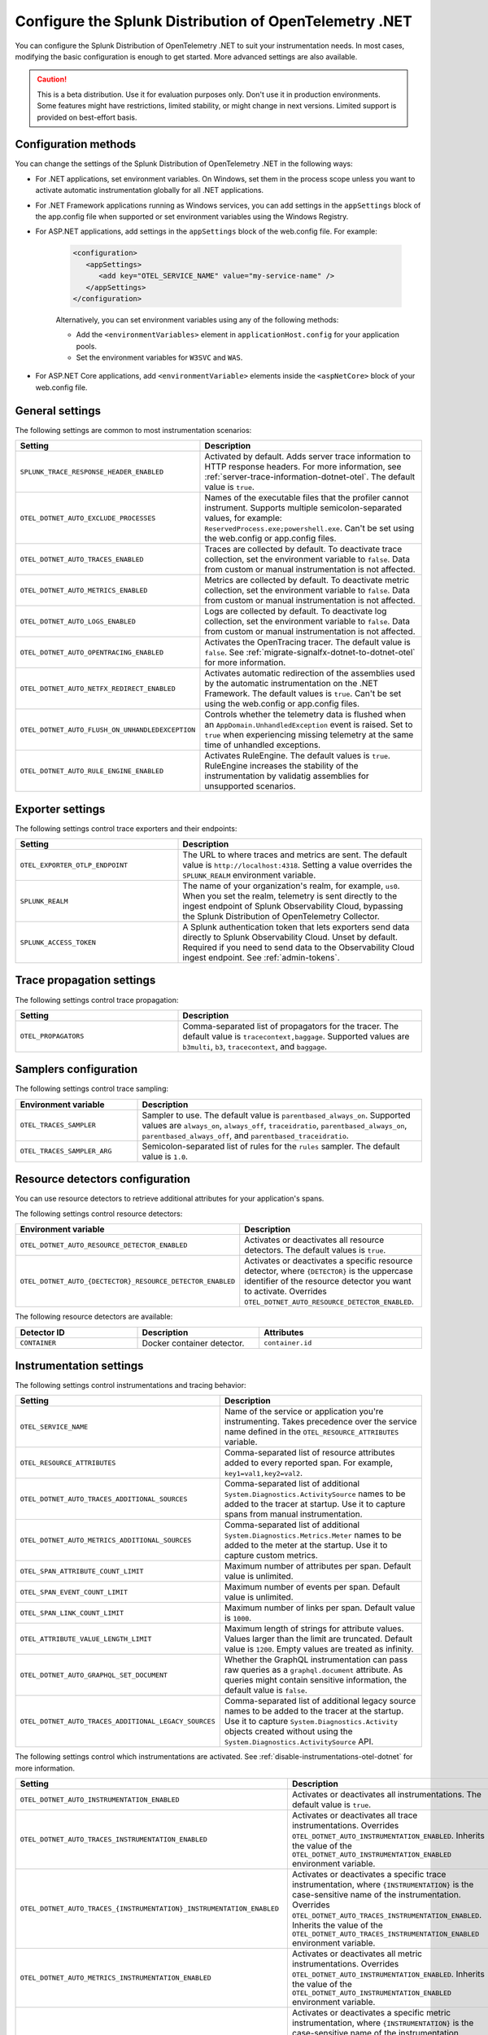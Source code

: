 .. _advanced-dotnet-otel-configuration:

********************************************************************
Configure the Splunk Distribution of OpenTelemetry .NET
********************************************************************

.. meta:: 
   :description: Configure the Splunk Distribution of OpenTelemetry .NET to suit your instrumentation needs, such as correlating traces with logs and activating custom sampling.

You can configure the Splunk Distribution of OpenTelemetry .NET to suit your instrumentation needs. In most cases, modifying the basic configuration is enough to get started. More advanced settings are also available. 

.. caution:: This is a beta distribution. Use it for evaluation purposes only. Don't use it in production environments. Some features might have restrictions, limited stability, or might change in next versions. Limited support is provided on best-effort basis.

.. _configuration-methods-dotnet-otel:

Configuration methods
===========================================================

You can change the settings of the Splunk Distribution of OpenTelemetry .NET in the following ways:

- For .NET applications, set environment variables. On Windows, set them in the process scope unless you want to activate automatic instrumentation globally for all .NET applications.

- For .NET Framework applications running as Windows services, you can add settings in the ``appSettings`` block of the app.config file when supported or set environment variables using the Windows Registry.

- For ASP.NET applications, add settings in the ``appSettings`` block of the web.config file. For example:

   .. code-block:: xml

      <configuration>
         <appSettings>
            <add key="OTEL_SERVICE_NAME" value="my-service-name" />
         </appSettings>
      </configuration>

   Alternatively, you can set environment variables using any of the following methods:

   - Add the ``<environmentVariables>`` element in ``applicationHost.config`` for your application pools.
   - Set the environment variables for ``W3SVC`` and ``WAS``.

- For ASP.NET Core applications, add ``<environmentVariable>`` elements inside the ``<aspNetCore>`` block of your web.config file.

.. _main-dotnet-otel-agent-settings:

General settings
=========================================================================

The following settings are common to most instrumentation scenarios:

.. list-table:: 
   :header-rows: 1
   :width: 100%
   :widths: 40 60

   * - Setting
     - Description
   * - ``SPLUNK_TRACE_RESPONSE_HEADER_ENABLED``
     - Activated by default. Adds server trace information to HTTP response headers. For more information, see :ref:`server-trace-information-dotnet-otel`. The default value is ``true``.
   * - ``OTEL_DOTNET_AUTO_EXCLUDE_PROCESSES``
     - Names of the executable files that the profiler cannot instrument. Supports multiple semicolon-separated values, for example: ``ReservedProcess.exe;powershell.exe``. Can't be set using the web.config or app.config files.
   * - ``OTEL_DOTNET_AUTO_TRACES_ENABLED``
     - Traces are collected by default. To deactivate trace collection, set the environment variable to ``false``. Data from custom or manual instrumentation is not affected.
   * - ``OTEL_DOTNET_AUTO_METRICS_ENABLED``
     - Metrics are collected by default. To deactivate metric collection, set the environment variable to ``false``. Data from custom or manual instrumentation is not affected.
   * - ``OTEL_DOTNET_AUTO_LOGS_ENABLED``
     - Logs are collected by default. To deactivate log collection, set the environment variable to ``false``. Data from custom or manual instrumentation is not affected.
   * - ``OTEL_DOTNET_AUTO_OPENTRACING_ENABLED``
     - Activates the OpenTracing tracer. The default value is ``false``. See :ref:`migrate-signalfx-dotnet-to-dotnet-otel` for more information.
   * - ``OTEL_DOTNET_AUTO_NETFX_REDIRECT_ENABLED``
     - Activates automatic redirection of the assemblies used by the automatic instrumentation on the .NET Framework. The default values is ``true``. Can't be set using the web.config or app.config files.
   * - ``OTEL_DOTNET_AUTO_FLUSH_ON_UNHANDLEDEXCEPTION``
     - Controls whether the telemetry data is flushed when an ``AppDomain.UnhandledException`` event is raised. Set to ``true`` when experiencing missing telemetry at the same time of unhandled exceptions.	
   * - ``OTEL_DOTNET_AUTO_RULE_ENGINE_ENABLED``
     - Activates RuleEngine. The default values is ``true``. RuleEngine increases the stability of the instrumentation by validatig assemblies for unsupported scenarios.

.. _dotnet-otel-exporter-settings:

Exporter settings
================================================

The following settings control trace exporters and their endpoints:

.. list-table:: 
   :header-rows: 1
   :width: 100%
   :widths: 40 60

   * - Setting
     - Description
   * - ``OTEL_EXPORTER_OTLP_ENDPOINT``
     - The URL to where traces and metrics are sent. The default value is ``http://localhost:4318``. Setting a value overrides the ``SPLUNK_REALM`` environment variable.
   * - ``SPLUNK_REALM``
     - The name of your organization's realm, for example, ``us0``. When you set the realm, telemetry is sent directly to the ingest endpoint of Splunk Observability Cloud, bypassing the Splunk Distribution of OpenTelemetry Collector.
   * - ``SPLUNK_ACCESS_TOKEN``
     - A Splunk authentication token that lets exporters send data directly to Splunk Observability Cloud. Unset by default. Required if you need to send data to the Observability Cloud ingest endpoint. See :ref:`admin-tokens`.

.. _dotnet-otel-trace-propagation-settings:

Trace propagation settings
================================================

The following settings control trace propagation:

.. list-table:: 
   :header-rows: 1
   :width: 100%
   :widths: 40 60

   * - Setting
     - Description
   * - ``OTEL_PROPAGATORS``
     - Comma-separated list of propagators for the tracer. The default value is ``tracecontext,baggage``. Supported values are ``b3multi``, ``b3``, ``tracecontext``, and ``baggage``.

.. _trace-sampling-settings-dotnet-otel:

Samplers configuration
===============================================================

The following settings control trace sampling:

.. list-table:: 
   :header-rows: 1
   :widths: 30 70
   :width: 100%

   * - Environment variable
     - Description
   * - ``OTEL_TRACES_SAMPLER``
     - Sampler to use. The default value is ``parentbased_always_on``. Supported values are ``always_on``, ``always_off``, ``traceidratio``, ``parentbased_always_on``, ``parentbased_always_off``, and ``parentbased_traceidratio``.
   * - ``OTEL_TRACES_SAMPLER_ARG``
     - Semicolon-separated list of rules for the ``rules`` sampler. The default value is ``1.0``.

.. _resource-detector-settings-dotnet-otel:

Resource detectors configuration
===============================================================

You can use resource detectors to retrieve additional attributes for your application's spans.

The following settings control resource detectors:

.. list-table:: 
   :header-rows: 1
   :widths: 30 70
   :width: 100%

   * - Environment variable
     - Description
   * - ``OTEL_DOTNET_AUTO_RESOURCE_DETECTOR_ENABLED``
     - Activates or deactivates all resource detectors. The default values is ``true``.
   * - ``OTEL_DOTNET_AUTO_{DECTECTOR}_RESOURCE_DETECTOR_ENABLED``
     - Activates or deactivates a specific resource detector, where ``{DETECTOR}`` is the uppercase identifier of the resource detector you want to activate. Overrides ``OTEL_DOTNET_AUTO_RESOURCE_DETECTOR_ENABLED``.

.. _list-resource-detectors-dotnet:

The following resource detectors are available:

.. list-table:: 
   :header-rows: 1
   :widths: 30 30 40
   :width: 100%

   * - Detector ID
     - Description
     - Attributes
   * - ``CONTAINER``
     - Docker container detector.
     - ``container.id``

.. _dotnet-otel-instrumentation-settings:

Instrumentation settings
================================================

The following settings control instrumentations and tracing behavior:

.. list-table:: 
   :header-rows: 1
   :width: 100%
   :widths: 40 60

   * - Setting
     - Description
   * - ``OTEL_SERVICE_NAME``
     - Name of the service or application you're instrumenting. Takes precedence over the service name defined in the ``OTEL_RESOURCE_ATTRIBUTES`` variable.
   * - ``OTEL_RESOURCE_ATTRIBUTES``
     - Comma-separated list of resource attributes added to every reported span. For example, ``key1=val1,key2=val2``. 
   * - ``OTEL_DOTNET_AUTO_TRACES_ADDITIONAL_SOURCES``
     - Comma-separated list of additional ``System.Diagnostics.ActivitySource`` names to be added to the tracer at startup. Use it to capture spans from manual instrumentation.
   * - ``OTEL_DOTNET_AUTO_METRICS_ADDITIONAL_SOURCES``
     - Comma-separated list of additional ``System.Diagnostics.Metrics.Meter`` names to be added to the meter at the startup. Use it to capture custom metrics.
   * - ``OTEL_SPAN_ATTRIBUTE_COUNT_LIMIT``
     - Maximum number of attributes per span. Default value is unlimited.
   * - ``OTEL_SPAN_EVENT_COUNT_LIMIT``
     - Maximum number of events per span. Default value is unlimited.
   * - ``OTEL_SPAN_LINK_COUNT_LIMIT``
     - Maximum number of links per span. Default value is ``1000``.
   * - ``OTEL_ATTRIBUTE_VALUE_LENGTH_LIMIT``
     - Maximum length of strings for attribute values. Values larger than the limit are truncated. Default value is ``1200``. Empty values are treated as infinity.
   * - ``OTEL_DOTNET_AUTO_GRAPHQL_SET_DOCUMENT``
     - Whether the GraphQL instrumentation can pass raw queries as a ``graphql.document`` attribute. As queries might contain sensitive information, the default value is ``false``.
   * - ``OTEL_DOTNET_AUTO_TRACES_ADDITIONAL_LEGACY_SOURCES``
     - Comma-separated list of additional legacy source names to be added to the tracer at the startup. Use it to capture ``System.Diagnostics.Activity`` objects created without using the ``System.Diagnostics.ActivitySource`` API.	

The following settings control which instrumentations are activated. See :ref:`disable-instrumentations-otel-dotnet` for more information.

.. list-table::
   :header-rows: 1
   :width: 100%
   :widths: 40 60

   * - Setting
     - Description
   * - ``OTEL_DOTNET_AUTO_INSTRUMENTATION_ENABLED``
     - Activates or deactivates all instrumentations. The default value is ``true``.
   * - ``OTEL_DOTNET_AUTO_TRACES_INSTRUMENTATION_ENABLED``
     - Activates or deactivates all trace instrumentations. Overrides ``OTEL_DOTNET_AUTO_INSTRUMENTATION_ENABLED``. Inherits the value of the ``OTEL_DOTNET_AUTO_INSTRUMENTATION_ENABLED`` environment variable.
   * - ``OTEL_DOTNET_AUTO_TRACES_{INSTRUMENTATION}_INSTRUMENTATION_ENABLED``
     - Activates or deactivates a specific trace instrumentation, where ``{INSTRUMENTATION}`` is the case-sensitive name of the instrumentation. Overrides ``OTEL_DOTNET_AUTO_TRACES_INSTRUMENTATION_ENABLED``. Inherits the value of the ``OTEL_DOTNET_AUTO_TRACES_INSTRUMENTATION_ENABLED`` environment variable.
   * - ``OTEL_DOTNET_AUTO_METRICS_INSTRUMENTATION_ENABLED``
     - Activates or deactivates all metric instrumentations. Overrides ``OTEL_DOTNET_AUTO_INSTRUMENTATION_ENABLED``. Inherits the value of the ``OTEL_DOTNET_AUTO_INSTRUMENTATION_ENABLED`` environment variable.
   * - ``OTEL_DOTNET_AUTO_METRICS_{INSTRUMENTATION}_INSTRUMENTATION_ENABLED``
     - Activates or deactivates a specific metric instrumentation, where ``{INSTRUMENTATION}`` is the case-sensitive name of the instrumentation. Overrides ``OTEL_DOTNET_AUTO_METRICS_INSTRUMENTATION_ENABLED``. Inherits the value of the ``OTEL_DOTNET_AUTO_METRICS_INSTRUMENTATION_ENABLED`` environment variable.
   * - ``OTEL_DOTNET_AUTO_LOGS_INSTRUMENTATION_ENABLED``
     - Activates or deactivates all log instrumentations. Overrides ``OTEL_DOTNET_AUTO_INSTRUMENTATION_ENABLED``. Inherits the value of the ``OTEL_DOTNET_AUTO_INSTRUMENTATION_ENABLED`` environment variable.
   * - ``OTEL_DOTNET_AUTO_LOGS_{INSTRUMENTATION}_INSTRUMENTATION_ENABLED``
     - Activates or deactivates a specific log instrumentation, where ``{INSTRUMENTATION}`` is the case-sensitive name of the instrumentation. Overrides ``OTEL_DOTNET_AUTO_LOGS_INSTRUMENTATION_ENABLED``. Inherits the value of the ``OTEL_DOTNET_AUTO_LOGS_INSTRUMENTATION_ENABLED`` environment variable.

.. _server-trace-information-dotnet-otel:

Server trace information
==============================================

To connect Real User Monitoring (RUM) requests from mobile and web applications with server trace data, trace response headers are activated by default. The instrumentation adds the following response headers to HTTP responses:

.. code-block::

   Access-Control-Expose-Headers: Server-Timing 
   Server-Timing: traceparent;desc="00-<serverTraceId>-<serverSpanId>-01"

The ``Server-Timing`` header contains the ``traceId`` and ``spanId`` parameters in ``traceparent`` format. For more information, see the Server-Timing and traceparent documentation on the W3C website.

.. note:: If you need to deactivate trace response headers, set ``SPLUNK_TRACE_RESPONSE_HEADER_ENABLED`` to ``false``.

.. _dotnet-otel-debug-logging-settings:

Diagnostic logging settings
================================================

The following settings control the internal logging of the Splunk Distribution of OpenTelemetry .NET:

.. list-table:: 
   :header-rows: 1
   :width: 100%
   :widths: 40 60

   * - Setting
     - Description
   * - ``OTEL_LOG_LEVEL``
     - Sets the logging level for instrumentation log messages. Possible values are ``none``, ``error``, ``warn``, ``info``, and ``debug``. The default value is ``info``. Can't be set using the web.config or app.config files.
   * - ``OTEL_DOTNET_AUTO_LOG_DIRECTORY``
     - Directory of the .NET tracer logs. The default value is ``/var/log/opentelemetry/dotnet`` for Linux, and ``%ProgramData%\OpenTelemetry .NET AutoInstrumentation\logs`` for Windows. Can't be set using the web.config or app.config files.
   * - ``OTEL_DOTNET_AUTO_TRACES_CONSOLE_EXPORTER_ENABLED``
     - Whether the traces console exporter is activated. The default value is ``false``.
   * - ``OTEL_DOTNET_AUTO_METRICS_CONSOLE_EXPORTER_ENABLED``
     - Whether the metrics console exporter is activated. The default value is ``false``.
   * - ``OTEL_DOTNET_AUTO_LOGS_CONSOLE_EXPORTER_ENABLED``
     - Whether the logs console exporter is activated. The default value is ``false``.The default value is ``false``.
   * - ``OTEL_DOTNET_AUTO_LOGS_INCLUDE_FORMATTED_MESSAGE``
     - Whether the log state have to be formatted. The default value is ``false``.

.. _dotnet-otel-default-service-name:

Changing the default service name
=============================================

By default, the Splunk Distribution of OpenTelemetry .NET retrieves the service name by trying the following steps until it succeeds:

#. The default service name is the name of the entry assembly. For example, the name of your .NET project file. For ASP.NET applications, the default service name is ``SiteName[/VirtualPath]``.

#. If the entry assembly is not available, the instrumentation tries to use the current process name. The process name can be ``dotnet`` if launched directly using an assembly. For example, ``dotnet InstrumentedApp.dll``.

If all the steps fail, the service name defaults to ``unknown_service``. 

.. note:: To override the default service name, set the ``OTEL_SERVICE_NAME`` environment variable.

.. _manual-dotnet-envvars:

Environment variables for manual installation
====================================================

When deploying the instrumentation manually, you need to make sure to set the following environment variables:

.. tabs::

   .. tab:: Windows (.NET)

      .. list-table::
         :header-rows: 1
         :widths: 30 70
         :width: 100

         * - Environment variable
           - Value
         * - ``CORECLR_ENABLE_PROFILING``
           - ``1``
         * - ``CORECLR_PROFILER``
           - ``{918728DD-259F-4A6A-AC2B-B85E1B658318}``
         * - ``CORECLR_PROFILER_PATH_64``
           - ``$installationLocation\win-x64\OpenTelemetry.AutoInstrumentation.Native.dll``
         * - ``CORECLR_PROFILER_PATH_32``
           - ``$installationLocation\win-x86\OpenTelemetry.AutoInstrumentation.Native.dll``
         * - ``DOTNET_ADDITIONAL_DEPS``
           - ``$installationLocation\AdditionalDeps``
         * - ``DOTNET_SHARED_STORE``
           - ``$installationLocation\store``
         * - ``DOTNET_STARTUP_HOOKS``
           - ``$installationLocation\net\OpenTelemetry.AutoInstrumentation.StartupHook.dll``
         * - ``OTEL_DOTNET_AUTO_HOME``
           - ``$installationLocation``
         * - ``OTEL_DOTNET_AUTO_PLUGINS``
           - ``Splunk.OpenTelemetry.AutoInstrumentation.Plugin, Splunk.OpenTelemetry.AutoInstrumentation``

   .. tab:: Windows (.NET Framework)

      .. list-table::
         :header-rows: 1
         :widths: 30 70
         :width: 100

         * - Environment variable
           - Value
         * - ``COR_ENABLE_PROFILING``
           - ``1``
         * - ``COR_PROFILER``
           - ``{918728DD-259F-4A6A-AC2B-B85E1B658318}``
         * - ``COR_PROFILER_PATH_64``
           - ``$installationLocation\win-x64\OpenTelemetry.AutoInstrumentation.Native.dll``
         * - ``COR_PROFILER_PATH_32``
           - ``$installationLocation\win-x86\OpenTelemetry.AutoInstrumentation.Native.dll``
         * - ``OTEL_DOTNET_AUTO_HOME``
           - ``$installationLocation``
         * - ``OTEL_DOTNET_AUTO_PLUGINS``
           - ``Splunk.OpenTelemetry.AutoInstrumentation.Plugin, Splunk.OpenTelemetry.AutoInstrumentation``

   .. tab:: Linux (.NET)

      .. list-table::
         :header-rows: 1
         :widths: 30 70
         :width: 100

         * - Environment variable
           - Value
         * - ``CORECLR_ENABLE_PROFILING``
           - ``1``
         * - ``CORECLR_PROFILER``
           - ``{918728DD-259F-4A6A-AC2B-B85E1B658318}``
         * - ``CORECLR_PROFILER_PATH``
           - ``$INSTALL_DIR/linux-x64/OpenTelemetry.AutoInstrumentation.Native.so`` (glibc) |br| ``$INSTALL_DIR/linux-musl-x64/OpenTelemetry.AutoInstrumentation.Native.so`` (musl)
         * - ``DOTNET_ADDITIONAL_DEPS``
           - ``$INSTALL_DIR\AdditionalDeps``
         * - ``DOTNET_SHARED_STORE``
           - ``$INSTALL_DIR\store``
         * - ``DOTNET_STARTUP_HOOKS``
           - ``$INSTALL_DIR\net\OpenTelemetry.AutoInstrumentation.StartupHook.dll``
         * - ``OTEL_DOTNET_AUTO_HOME``
           - ``$INSTALL_DIR``
         * - ``OTEL_DOTNET_AUTO_PLUGINS``
           - ``Splunk.OpenTelemetry.AutoInstrumentation.Plugin, Splunk.OpenTelemetry.AutoInstrumentation``

      .. note:: The default installation path on Linux is ``$HOME/.otel-dotnet-auto``.
